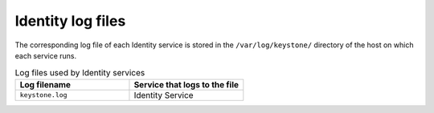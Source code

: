 ==================
Identity log files
==================

The corresponding log file of each Identity service is stored in the
``/var/log/keystone/`` directory of the host on which each service runs.

.. list-table:: Log files used by Identity services
   :widths: 35 35
   :header-rows: 1

   * - Log filename
     - Service that logs to the file
   * - ``keystone.log``
     - Identity Service
